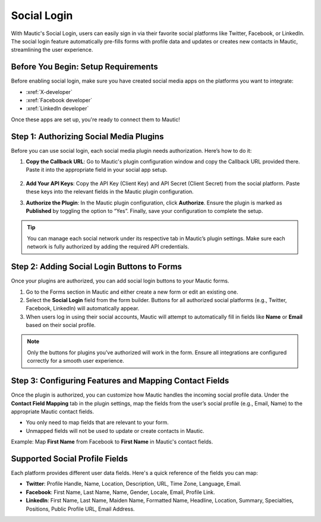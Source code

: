 .. vale off

Social Login
############

With Mautic's Social Login, users can easily sign in via their favorite social platforms like Twitter, Facebook, or LinkedIn. The social login feature automatically pre-fills forms with profile data and updates or creates new contacts in Mautic, streamlining the user experience.

Before You Begin: Setup Requirements
------------------------------------

Before enabling social login, make sure you have created social media apps on the platforms you want to integrate:

- :xref:`X-developer`
- :xref:`Facebook developer`
- :xref:`LinkedIn developer`

Once these apps are set up, you're ready to connect them to Mautic!

Step 1: Authorizing Social Media Plugins
----------------------------------------

Before you can use social login, each social media plugin needs authorization. Here’s how to do it:

1. **Copy the Callback URL**: Go to Mautic's plugin configuration window and copy the Callback URL provided there. Paste it into the appropriate field in your social app setup.

 .. image:: images/Call_back.png
    :width: 400
    :alt: Screenshot of a call back url input field.

2. **Add Your API Keys**: Copy the API Key (Client Key) and API Secret (Client Secret) from the social platform. Paste these keys into the relevant fields in the Mautic plugin configuration.

.. image:: images/API_key.png
    :width: 400
    :alt: Screenshot of an API Key input field.

3. **Authorize the Plugin**: In the Mautic plugin configuration, click **Authorize**. Ensure the plugin is marked as **Published** by toggling the option to “Yes”. Finally, save your configuration to complete the setup.

.. Tip:: You can manage each social network under its respective tab in Mautic’s plugin settings. Make sure each network is fully authorized by adding the required API credentials.

Step 2: Adding Social Login Buttons to Forms
--------------------------------------------

Once your plugins are authorized, you can add social login buttons to your Mautic forms.

1. Go to the Forms section in Mautic and either create a new form or edit an existing one.

2. Select the **Social Login** field from the form builder. Buttons for all authorized social platforms (e.g., Twitter, Facebook, LinkedIn) will automatically appear.

3. When users log in using their social accounts, Mautic will attempt to automatically fill in fields like **Name** or **Email** based on their social profile.

.. image:: images/adding_social_login.png
   :alt: Mautic plugin configuration screen showing authorized status
   :width: 400

.. note:: 
   Only the buttons for plugins you’ve authorized will work in the form. Ensure all integrations are configured correctly for a smooth user experience.

Step 3: Configuring Features and Mapping Contact Fields
-------------------------------------------------------

Once the plugin is authorized, you can customize how Mautic handles the incoming social profile data. Under the **Contact Field Mapping** tab in the plugin settings, map the fields from the user’s social profile (e.g., Email, Name) to the appropriate Mautic contact fields.

- You only need to map fields that are relevant to your form.

- Unmapped fields will not be used to update or create contacts in Mautic.

Example: Map **First Name** from Facebook to **First Name** in Mautic's contact fields.

Supported Social Profile Fields
-------------------------------

Each platform provides different user data fields. Here's a quick reference of the fields you can map:

- **Twitter**: Profile Handle, Name, Location, Description, URL, Time Zone, Language, Email.

- **Facebook**: First Name, Last Name, Name, Gender, Locale, Email, Profile Link.

- **LinkedIn**: First Name, Last Name, Maiden Name, Formatted Name, Headline, Location, Summary, Specialties, Positions, Public Profile URL, Email Address.

.. vale on
